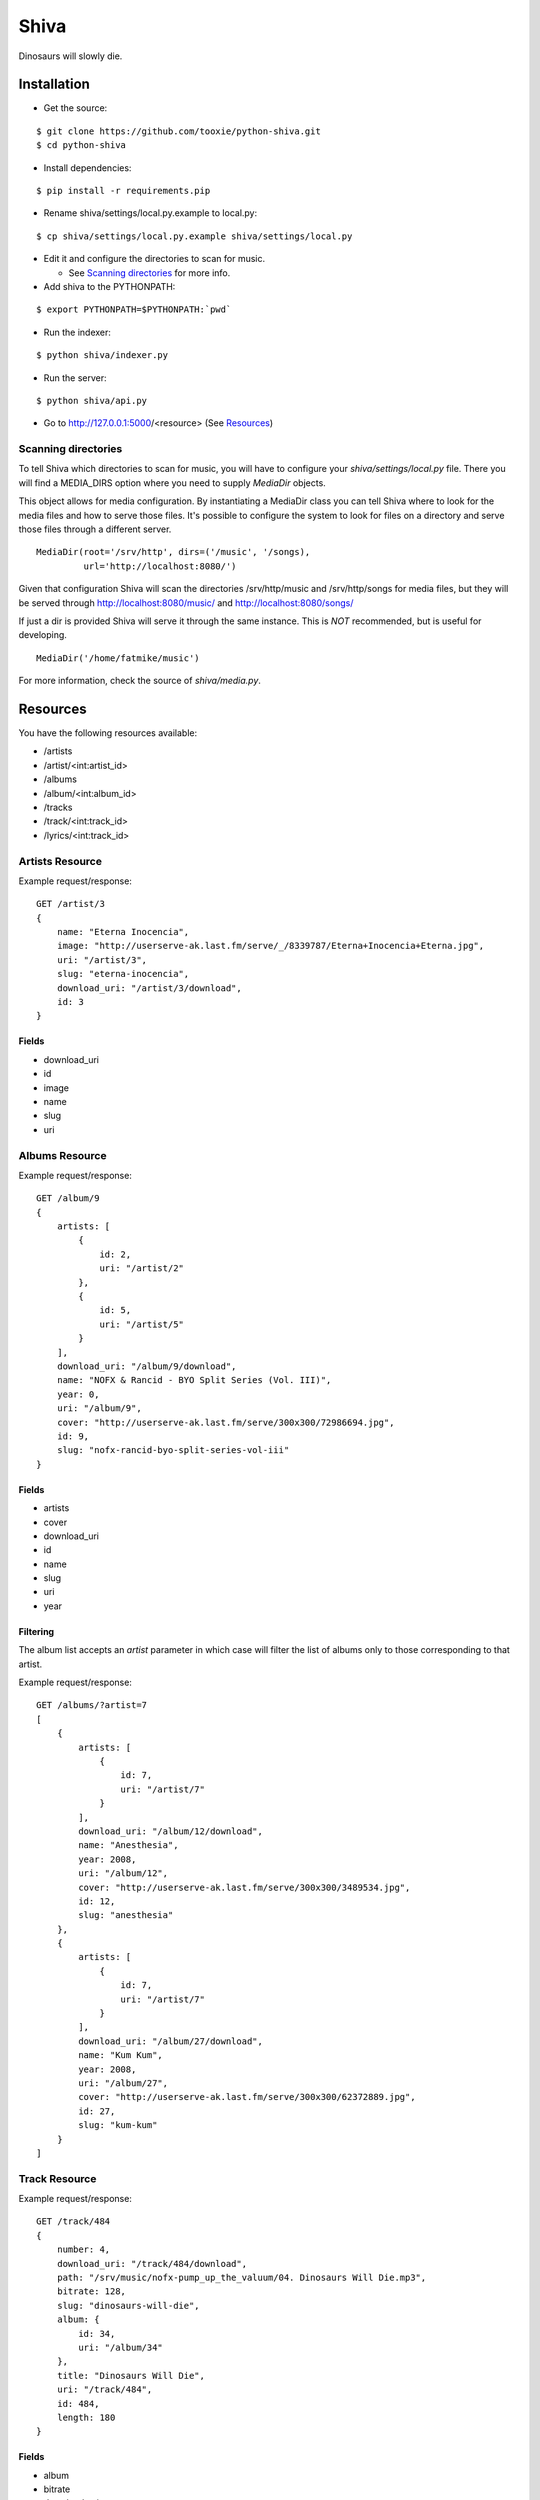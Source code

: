 =====
Shiva
=====

Dinosaurs will slowly die.


Installation
============


* Get the source:

::

    $ git clone https://github.com/tooxie/python-shiva.git
    $ cd python-shiva

* Install dependencies:

::

    $ pip install -r requirements.pip

* Rename shiva/settings/local.py.example to local.py:

::

    $ cp shiva/settings/local.py.example shiva/settings/local.py

* Edit it and configure the directories to scan for music.

  + See `Scanning directories`_ for more info.

* Add shiva to the PYTHONPATH:

::

  $ export PYTHONPATH=$PYTHONPATH:`pwd`

* Run the indexer:

::

  $ python shiva/indexer.py

* Run the server:

::

  $ python shiva/api.py

* Go to http://127.0.0.1:5000/<resource> (See `Resources`_)


--------------------
Scanning directories
--------------------

To tell Shiva which directories to scan for music, you will have to configure
your `shiva/settings/local.py` file. There you will find a MEDIA_DIRS option
where you need to supply `MediaDir` objects.

This object allows for media configuration. By instantiating a MediaDir class
you can tell Shiva where to look for the media files and how to serve those
files. It's possible to configure the system to look for files on a directory
and serve those files through a different server.

::

    MediaDir(root='/srv/http', dirs=('/music', '/songs),
             url='http://localhost:8080/')

Given that configuration Shiva will scan the directories /srv/http/music and
/srv/http/songs for media files, but they will be served through
http://localhost:8080/music/ and http://localhost:8080/songs/

If just a dir is provided Shiva will serve it through the same instance. This
is *NOT* recommended, but is useful for developing.

::

    MediaDir('/home/fatmike/music')

For more information, check the source of `shiva/media.py`.


Resources
=========

You have the following resources available:

* /artists
* /artist/<int:artist_id>
* /albums
* /album/<int:album_id>
* /tracks
* /track/<int:track_id>
* /lyrics/<int:track_id>


----------------
Artists Resource
----------------


Example request/response:

::

    GET /artist/3
    {
        name: "Eterna Inocencia",
        image: "http://userserve-ak.last.fm/serve/_/8339787/Eterna+Inocencia+Eterna.jpg",
        uri: "/artist/3",
        slug: "eterna-inocencia",
        download_uri: "/artist/3/download",
        id: 3
    }


Fields
------

* download_uri
* id
* image
* name
* slug
* uri


---------------
Albums Resource
---------------

Example request/response:

::

    GET /album/9
    {
        artists: [
            {
                id: 2,
                uri: "/artist/2"
            },
            {
                id: 5,
                uri: "/artist/5"
            }
        ],
        download_uri: "/album/9/download",
        name: "NOFX & Rancid - BYO Split Series (Vol. III)",
        year: 0,
        uri: "/album/9",
        cover: "http://userserve-ak.last.fm/serve/300x300/72986694.jpg",
        id: 9,
        slug: "nofx-rancid-byo-split-series-vol-iii"
    }


Fields
------

* artists
* cover
* download_uri
* id
* name
* slug
* uri
* year


Filtering
---------

The album list accepts an `artist` parameter in which case will filter the list
of albums only to those corresponding to that artist.

Example request/response:

::

    GET /albums/?artist=7
    [
        {
            artists: [
                {
                    id: 7,
                    uri: "/artist/7"
                }
            ],
            download_uri: "/album/12/download",
            name: "Anesthesia",
            year: 2008,
            uri: "/album/12",
            cover: "http://userserve-ak.last.fm/serve/300x300/3489534.jpg",
            id: 12,
            slug: "anesthesia"
        },
        {
            artists: [
                {
                    id: 7,
                    uri: "/artist/7"
                }
            ],
            download_uri: "/album/27/download",
            name: "Kum Kum",
            year: 2008,
            uri: "/album/27",
            cover: "http://userserve-ak.last.fm/serve/300x300/62372889.jpg",
            id: 27,
            slug: "kum-kum"
        }
    ]


--------------
Track Resource
--------------

Example request/response:

::

    GET /track/484
    {
        number: 4,
        download_uri: "/track/484/download",
        path: "/srv/music/nofx-pump_up_the_valuum/04. Dinosaurs Will Die.mp3",
        bitrate: 128,
        slug: "dinosaurs-will-die",
        album: {
            id: 34,
            uri: "/album/34"
        },
        title: "Dinosaurs Will Die",
        uri: "/track/484",
        id: 484,
        length: 180
    }


Fields
------

* album
* bitrate
* download_uri
* id
* length
* number
* path
* slug
* title
* uri


Filtering
---------

The track listing accepts 1 of 2 possible parameters to filter down the list
only to those tracks corresponding to a given `album` or `artist`.

Example request/response:

::

    GET /tracks?artist=35
    [
        {
            album: {
                id: 35,
                uri: "/album/35"
            },
            length: 189,
            number: 1,
            title: "Pay Cheque (Heritage II)",
            path: "/srv/music/ftd-2003-sofa_so_good/01 For The Day - Pay Cheque
            (Heritage II).mp3",
            slug: "pay-cheque-heritage-ii",
            download_uri: "/track/497/download",
            bitrate: 196,
            id: 497,
            uri: "/track/497"
        },
        {
            album: {
                id: 35,
                uri: "/album/35"
            },
            length: 171,
            number: 2,
            title: "In Your Dreams",
            path: "/srv/music/ftd-2003-sofa_so_good/02 For The Day - In Your
            Dreams.mp3",
            slug: "in-your-dreams",
            download_uri: "/track/505/download",
            bitrate: 186,
            id: 505,
            uri: "/track/505"
        }
    ]


---------------
Lyrics Resource
---------------

Example request/response:

::

    GET /lyrics/268
    {
        track: {
            id: 268,
            uri: "/track/268"
        },
        uri: "http://lyrics.wikia.com/Flip:Wrong_Side",
        lyrics: "Along our way We've got to choose 'tween what's wrong or right Basically our l[...]",
        artist: {
            id: 8,
            uri: "/artist/8"
        }
    }


Have in mind
------------

* Due to legal issues lyric-providers are not allowed to send the complete
  text, but just a small snippet considered "Fair Use".
* Insted, they are forced to send traffic to their website in order
  to track users.

  + For more info read http://api.wikia.com/wiki/LyricWiki_API#FAQs

* For that same reason this software does not store lyrics, but fetches them
  every time. This is inefficient, I know.
* Also, the LyricWiki API is, so to say, quite sensitive and may not find the
  lyrics you request unless the artist is in the correct case.


Assumptions
===========

For the sake of simplicity many assumptions were made that will eventually be
worked on and improved/removed.

* Only music files.

  + Actually, only mp3 files.

* No users.

  + Therefore, no customization.
  + And no privacy.

* No uploading of files.
* No update of ID3 info when DB info changes.


Wish list
=========

* Indexes your music and videos.

  + Which formats? Ogg? Wav?

* Lets you batch-edit your ID3 tags.
* You can listen to your songs.
* You can download your songs by one or in batch.
* Users.
* Share your music with your friends.
* Share your music with other servers.
* Listen to your friend's music.
* They can also upload their music.
* Stream audio and video. (Radio mode)
* Set up a radio and collaboratively pick the music.
* Browse your collection by artist/album.
* Your music, your rules.


Why Shiva?
==========

https://en.wikipedia.org/wiki/Shiva_crater
